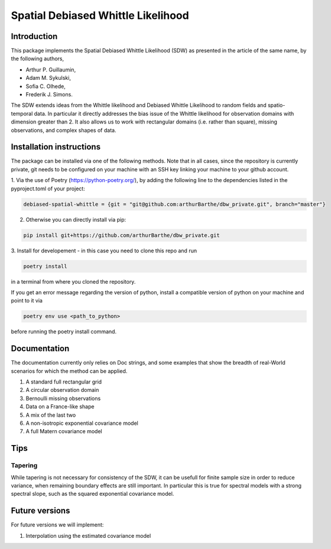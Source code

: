 ===================================
Spatial Debiased Whittle Likelihood
===================================

.. image:: logo.png
    :width: 150
    :alt: Image


Introduction
============
This package implements the Spatial Debiased Whittle Likelihood (SDW) as presented
in the article of the same name, by the following authors,

* Arthur P. Guillaumin,
* Adam M. Sykulski,
* Sofia C. Olhede,
* Frederik J. Simons.

The SDW extends ideas from the Whittle likelihood and Debiased
Whittle Likelihood to random fields and spatio-temporal data.
In particular it directly addresses the bias issue of the Whittle
likelihood for observation domains with dimension greater than 2.
It also allows us to work with rectangular domains (i.e. rather than square),
missing observations, and complex shapes of data.


Installation instructions
=========================
The package can be installed via one of the following methods. Note that in
all cases, since the repository is currently private, git needs to be configured
on your machine with an SSH key linking your machine to your github account.

1. Via the use of Poetry (https://python-poetry.org/), by adding
the following line to the dependencies listed in the pyproject.toml
of your project:


..  code-block:: toml

    debiased-spatial-whittle = {git = "git@github.com:arthurBarthe/dbw_private.git", branch="master"}

2. Otherwise you can directly install via pip:

.. code-block:: bash

    pip install git+https://github.com/arthurBarthe/dbw_private.git

3. Install for developement - in this case you need to clone this repo and
run

.. code-block:: bash

    poetry install

in a terminal from where you cloned the repository.

If you get an error message regarding the version of python, install
a compatible version of python on your machine and point to it via

.. code-block:: bash

    poetry env use <path_to_python>

before running the poetry install command.



Documentation
=============
The documentation currently only relies on Doc strings, and some examples that show the
breadth of real-World scenarios for which the method can be applied.

1. A standard full rectangular grid
2. A circular observation domain
3. Bernoulli missing observations
4. Data on a France-like shape
5. A mix of the last two
6. A non-isotropic exponential covariance model
7. A full Matern covariance model


Tips
====
Tapering
-----------
While tapering is not necessary for consistency of the SDW, it can be
usefull for finite sample size in order to reduce variance, when
remaining boundary effects are still important. In particular this
is true for spectral models with a strong spectral slope, such as
the squared exponential covariance model.


Future versions
===============
For future versions we will implement:

1. Interpolation using the estimated covariance model
